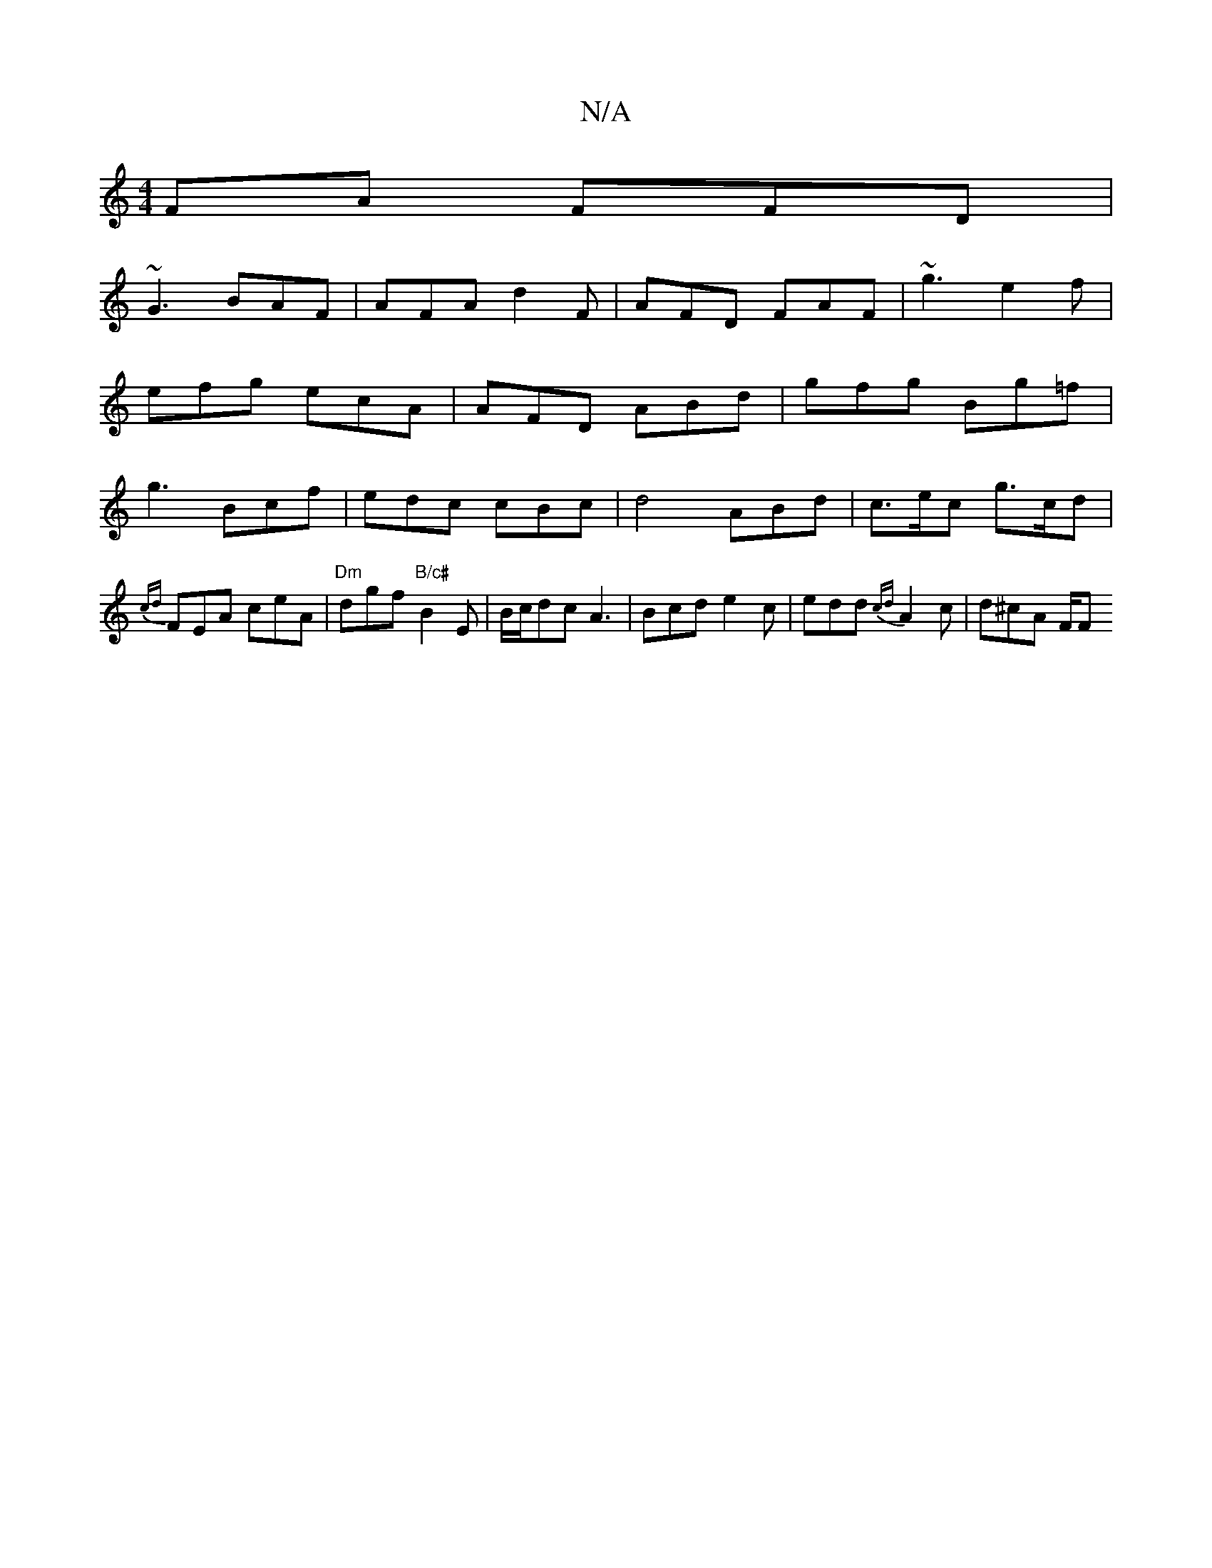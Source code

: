 X:1
T:N/A
M:4/4
R:N/A
K:Cmajor
FA FFD |
~G3 BAF | AFA d2F | AFD FAF | ~g3 e2f |
efg ecA | AFD ABd | gfg Bg=f |
g3 Bcf | edc cBc | d4 ABd | c>ec g>cd | {cd}FEA ceA | "Dm"dgf "B/c#"B2E|B/c/dc A3|Bcd e2c|edd {cd}A2c|d^cA F/F#"B, D G{A